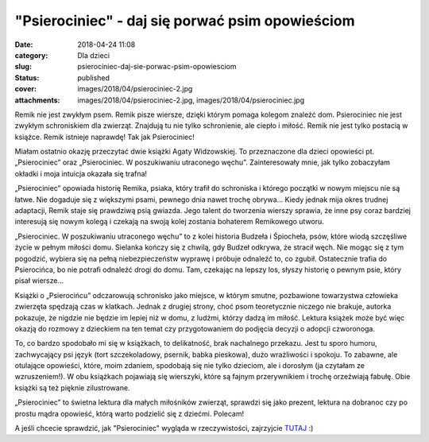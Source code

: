"Psierociniec" - daj się porwać psim opowieściom		
#######################################################
:date: 2018-04-24 11:08
:category: Dla dzieci
:slug: psierociniec-daj-sie-porwac-psim-opowiesciom
:status: published
:cover: images/2018/04/psierociniec-2.jpg
:attachments: images/2018/04/psierociniec-2.jpg, images/2018/04/psierociniec.jpg

Remik nie jest zwykłym psem. Remik pisze wiersze, dzięki którym pomaga kolegom znaleźć dom. Psierociniec nie jest zwykłym schroniskiem dla zwierząt. Znajdują tu nie tylko schronienie, ale ciepło i miłość. Remik nie jest tylko postacią w książce. Remik istnieje naprawdę! Tak jak Psierociniec!

Miałam ostatnio okazję przeczytać dwie książki Agaty Widzowskiej. To przeznaczone dla dzieci opowieści pt. „Psierociniec” oraz „Psierociniec. W poszukiwaniu utraconego węchu”. Zainteresowały mnie, jak tylko zobaczyłam okładki i moja intuicja okazała się trafna!

„Psierociniec” opowiada historię Remika, psiaka, który trafił do schroniska i którego początki w nowym miejscu nie są łatwe. Nie dogaduje się z większymi psami, pewnego dnia nawet trochę obrywa… Kiedy jednak mija okres trudnej adaptacji, Remik staje się prawdziwą psią gwiazda. Jego talent do tworzenia wierszy sprawia, że inne psy coraz bardziej interesują się nowym kolegą i czekają na swoją kolej zostania bohaterem Remikowego utworu.

|image1| „Psierociniec. W poszukiwaniu utraconego węchu” to z kolei historia Budzeła i Śpiocheła, psów, które wiodą szczęśliwe życie w pełnym miłości domu. Sielanka kończy się z chwilą, gdy Budzeł odkrywa, że stracił węch. Nie mogąc się z tym pogodzić, wybiera się na pełną niebezpieczeństw wyprawę i próbuje odnaleźć to, co zgubił. Ostatecznie trafia do Psierocińca, bo nie potrafi odnaleźć drogi do domu. Tam, czekając na lepszy los, słyszy historię o pewnym psie, który pisał wiersze…

Książki o „Psierocińcu” odczarowują schronisko jako miejsce, w którym smutne, pozbawione towarzystwa człowieka zwierzęta spędzają czas w klatkach. Jednak z drugiej strony, choć psom teoretycznie niczego nie brakuje, autorka pokazuje, że nigdzie nie będzie im lepiej niż w domu, z ludźmi, którzy dadzą im miłość. Lektura książek może być więc okazją do rozmowy z dzieckiem na ten temat czy przygotowaniem do podjęcia decyzji o adopcji czworonoga.

To, co bardzo spodobało mi się w książkach, to delikatność, brak nachalnego przekazu. Jest tu sporo humoru, zachwycający psi język (tort szczekoladowy, psernik, babka pieskowa), dużo wrażliwości i spokoju. To zabawne, ale otulające opowieści, które, moim zdaniem, spodobają się nie tylko dzieciom, ale i dorosłym (ja czytałam ze wzruszeniem!). W obu książkach pojawiają się wierszyki, które są fajnym przerywnikiem i trochę orzeźwiają fabułę. Obie książki są też pięknie zilustrowane.

„Psierociniec” to świetna lektura dla małych miłośników zwierząt, sprawdzi się jako prezent, lektura na dobranoc czy po prostu mądra opowieść, którą warto podzielić się z dziećmi. Polecam!

A jeśli chcecie sprawdzić, jak "Psierociniec" wygląda w rzeczywistości, zajrzyjcie `TUTAJ <https://www.facebook.com/psierociniec/>`__ :)

.. |image1| image:: {static}/images/2018/04/psierociniec-2.jpg
   :class: alignleft size-medium wp-image-367
   :width: 236px
   :height: 300px

